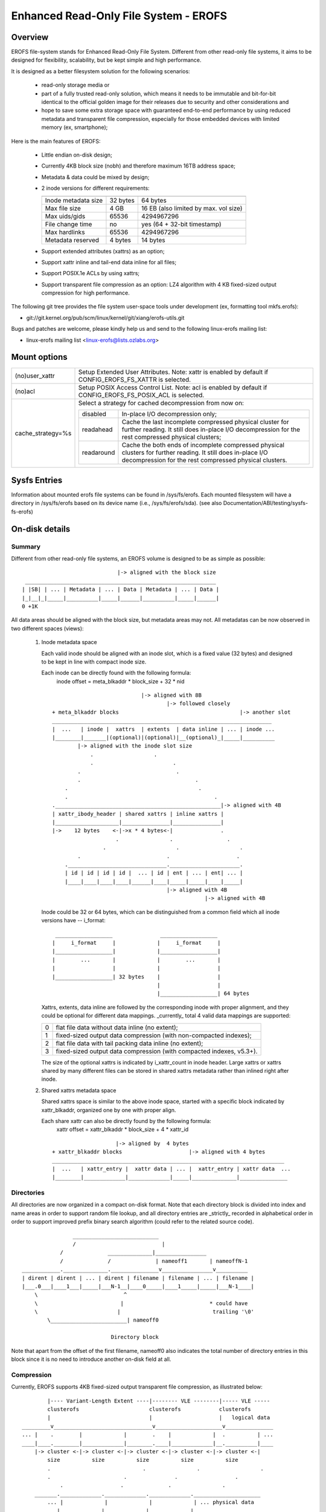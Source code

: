 .. SPDX-License-Identifier: GPL-2.0

======================================
Enhanced Read-Only File System - EROFS
======================================

Overview
========

EROFS file-system stands for Enhanced Read-Only File System. Different
from other read-only file systems, it aims to be designed for flexibility,
scalability, but be kept simple and high performance.

It is designed as a better filesystem solution for the following scenarios:

 - read-only storage media or

 - part of a fully trusted read-only solution, which means it needs to be
   immutable and bit-for-bit identical to the official golden image for
   their releases due to security and other considerations and

 - hope to save some extra storage space with guaranteed end-to-end performance
   by using reduced metadata and transparent file compression, especially
   for those embedded devices with limited memory (ex, smartphone);

Here is the main features of EROFS:

 - Little endian on-disk design;

 - Currently 4KB block size (nobh) and therefore maximum 16TB address space;

 - Metadata & data could be mixed by design;

 - 2 inode versions for different requirements:

   =====================  ============  =====================================
                          compact (v1)  extended (v2)
   =====================  ============  =====================================
   Inode metadata size    32 bytes      64 bytes
   Max file size          4 GB          16 EB (also limited by max. vol size)
   Max uids/gids          65536         4294967296
   File change time       no            yes (64 + 32-bit timestamp)
   Max hardlinks          65536         4294967296
   Metadata reserved      4 bytes       14 bytes
   =====================  ============  =====================================

 - Support extended attributes (xattrs) as an option;

 - Support xattr inline and tail-end data inline for all files;

 - Support POSIX.1e ACLs by using xattrs;

 - Support transparent file compression as an option:
   LZ4 algorithm with 4 KB fixed-sized output compression for high performance.

The following git tree provides the file system user-space tools under
development (ex, formatting tool mkfs.erofs):

- git://git.kernel.org/pub/scm/linux/kernel/git/xiang/erofs-utils.git

Bugs and patches are welcome, please kindly help us and send to the following
linux-erofs mailing list:

- linux-erofs mailing list   <linux-erofs@lists.ozlabs.org>

Mount options
=============

===================    =========================================================
(no)user_xattr         Setup Extended User Attributes. Note: xattr is enabled
                       by default if CONFIG_EROFS_FS_XATTR is selected.
(no)acl                Setup POSIX Access Control List. Note: acl is enabled
                       by default if CONFIG_EROFS_FS_POSIX_ACL is selected.
cache_strategy=%s      Select a strategy for cached decompression from now on:

		       ==========  =============================================
                         disabled  In-place I/O decompression only;
                        readahead  Cache the last incomplete compressed physical
                                   cluster for further reading. It still does
                                   in-place I/O decompression for the rest
                                   compressed physical clusters;
                       readaround  Cache the both ends of incomplete compressed
                                   physical clusters for further reading.
                                   It still does in-place I/O decompression
                                   for the rest compressed physical clusters.
		       ==========  =============================================
===================    =========================================================

Sysfs Entries
=============

Information about mounted erofs file systems can be found in /sys/fs/erofs.
Each mounted filesystem will have a directory in /sys/fs/erofs based on its
device name (i.e., /sys/fs/erofs/sda).
(see also Documentation/ABI/testing/sysfs-fs-erofs)

On-disk details
===============

Summary
-------
Different from other read-only file systems, an EROFS volume is designed
to be as simple as possible::

                                |-> aligned with the block size
   ____________________________________________________________
  | |SB| | ... | Metadata | ... | Data | Metadata | ... | Data |
  |_|__|_|_____|__________|_____|______|__________|_____|______|
  0 +1K

All data areas should be aligned with the block size, but metadata areas
may not. All metadatas can be now observed in two different spaces (views):

 1. Inode metadata space

    Each valid inode should be aligned with an inode slot, which is a fixed
    value (32 bytes) and designed to be kept in line with compact inode size.

    Each inode can be directly found with the following formula:
         inode offset = meta_blkaddr * block_size + 32 * nid

    ::

				    |-> aligned with 8B
					    |-> followed closely
	+ meta_blkaddr blocks                                      |-> another slot
	_____________________________________________________________________
	|  ...   | inode |  xattrs  | extents  | data inline | ... | inode ...
	|________|_______|(optional)|(optional)|__(optional)_|_____|__________
		|-> aligned with the inode slot size
		    .                   .
		    .                         .
		.                              .
		.                                    .
	    .                                         .
	    .                                              .
	.____________________________________________________|-> aligned with 4B
	| xattr_ibody_header | shared xattrs | inline xattrs |
	|____________________|_______________|_______________|
	|->    12 bytes    <-|->x * 4 bytes<-|               .
			    .                .                 .
			.                      .                   .
		.                           .                     .
	    ._______________________________.______________________.
	    | id | id | id | id |  ... | id | ent | ... | ent| ... |
	    |____|____|____|____|______|____|_____|_____|____|_____|
					    |-> aligned with 4B
							|-> aligned with 4B

    Inode could be 32 or 64 bytes, which can be distinguished from a common
    field which all inode versions have -- i_format::

        __________________               __________________
       |     i_format     |             |     i_format     |
       |__________________|             |__________________|
       |        ...       |             |        ...       |
       |                  |             |                  |
       |__________________| 32 bytes    |                  |
                                        |                  |
                                        |__________________| 64 bytes

    Xattrs, extents, data inline are followed by the corresponding inode with
    proper alignment, and they could be optional for different data mappings.
    _currently_ total 4 valid data mappings are supported:

    ==  ====================================================================
     0  flat file data without data inline (no extent);
     1  fixed-sized output data compression (with non-compacted indexes);
     2  flat file data with tail packing data inline (no extent);
     3  fixed-sized output data compression (with compacted indexes, v5.3+).
    ==  ====================================================================

    The size of the optional xattrs is indicated by i_xattr_count in inode
    header. Large xattrs or xattrs shared by many different files can be
    stored in shared xattrs metadata rather than inlined right after inode.

 2. Shared xattrs metadata space

    Shared xattrs space is similar to the above inode space, started with
    a specific block indicated by xattr_blkaddr, organized one by one with
    proper align.

    Each share xattr can also be directly found by the following formula:
         xattr offset = xattr_blkaddr * block_size + 4 * xattr_id

    ::

			    |-> aligned by  4 bytes
	+ xattr_blkaddr blocks                     |-> aligned with 4 bytes
	_________________________________________________________________________
	|  ...   | xattr_entry |  xattr data | ... |  xattr_entry | xattr data  ...
	|________|_____________|_____________|_____|______________|_______________

Directories
-----------
All directories are now organized in a compact on-disk format. Note that
each directory block is divided into index and name areas in order to support
random file lookup, and all directory entries are _strictly_ recorded in
alphabetical order in order to support improved prefix binary search
algorithm (could refer to the related source code).

::

		    ___________________________
		    /                           |
		/              ______________|________________
		/              /              | nameoff1       | nameoffN-1
    ____________.______________._______________v________________v__________
    | dirent | dirent | ... | dirent | filename | filename | ... | filename |
    |___.0___|____1___|_____|___N-1__|____0_____|____1_____|_____|___N-1____|
	\                           ^
	\                          |                           * could have
	\                         |                             trailing '\0'
	    \________________________| nameoff0

				Directory block

Note that apart from the offset of the first filename, nameoff0 also indicates
the total number of directory entries in this block since it is no need to
introduce another on-disk field at all.

Compression
-----------
Currently, EROFS supports 4KB fixed-sized output transparent file compression,
as illustrated below::

	    |---- Variant-Length Extent ----|-------- VLE --------|----- VLE -----
	    clusterofs                      clusterofs            clusterofs
	    |                               |                     |   logical data
    _________v_______________________________v_____________________v_______________
    ... |    .        |             |        .    |             |  .          | ...
    ____|____.________|_____________|________.____|_____________|__.__________|____
	|-> cluster <-|-> cluster <-|-> cluster <-|-> cluster <-|-> cluster <-|
	    size          size          size          size          size
	    .                             .                .                   .
	    .                       .               .                  .
		.                  .              .                .
	_______._____________._____________._____________._____________________
	    ... |             |             |             | ... physical data
	_______|_____________|_____________|_____________|_____________________
		|-> cluster <-|-> cluster <-|-> cluster <-|
		    size          size          size

Currently each on-disk physical cluster can contain 4KB (un)compressed data
at most. For each logical cluster, there is a corresponding on-disk index to
describe its cluster type, physical cluster address, etc.

See "struct z_erofs_vle_decompressed_index" in erofs_fs.h for more details.
